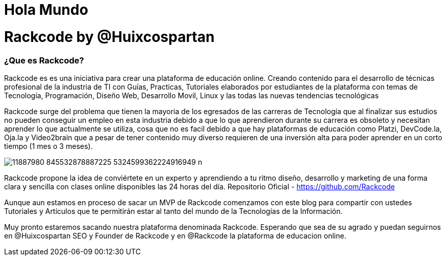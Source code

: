 = Hola Mundo
:hp-image: http://iamevan.me/wp-content/uploads/2014/04/DeathtoStock_Desk7.jpg


= Rackcode by @Huixcospartan

=== ¿Que es Rackcode?
Rackcode es es una iniciativa para crear una plataforma de educación online. Creando contenido para el desarrollo de técnicas profesional de la industria de TI con Guías, Practicas, Tutoriales elaborados por estudiantes de la plataforma con temas de Tecnología, Programación, Diseño Web, Desarrollo Movil, Linux y las todas las nuevas tendencias tecnológicas

Rackcode surge del problema que tienen la mayoria de los egresados de las carreras de Tecnología que al finalizar sus estudios no pueden conseguir un empleo en esta industria debido a que lo que aprendieron durante su carrera es obsoleto y necesitan aprender lo que actualmente se utiliza, cosa que no es facil debido a que hay plataformas de educación como Platzi, DevCode.la, Oja.la y Video2brain que a pesar de tener contenido muy diverso requieren de una inversión alta para poder aprender en un corto tiempo (1 mes o 3 meses).

image::https://scontent-lax3-1.xx.fbcdn.net/hphotos-xft1/v/t1.0-9/11887980_845532878887225_5324599362224916949_n.jpg?oh=f1fd71e787db84e7cc3b0b8597645d44&oe=566959AE[]

Rackcode propone la idea de conviértete en un experto y aprendiendo a tu ritmo diseño, desarrollo y marketing de una forma clara y sencilla con clases online disponibles las 24 horas del día.
Repositorio Oficial - https://github.com/Rackcode 

Aunque aun estamos en proceso de sacar un MVP de Rackcode comenzamos con este blog para compartir con ustedes Tutoriales y Artículos que te permitirán estar al tanto del mundo de la Tecnologías de la Información. 

Muy pronto estaremos sacando nuestra plataforma denominada Rackcode. Esperando que sea de su agrado y puedan seguirnos en @Huixcospartan SEO y Founder de Rackcode y en @Rackcode la plataforma de educacion online.
